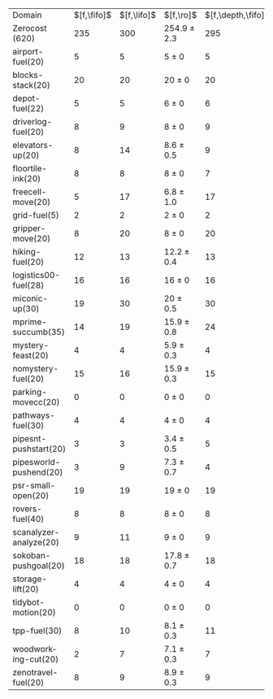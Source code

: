 #+OPTIONS: ':nil *:t -:t ::t <:t H:3 \n:nil ^:t arch:headline author:t
#+OPTIONS: c:nil creator:nil d:(not "LOGBOOK") date:t e:t email:nil f:t
#+OPTIONS: inline:t num:t p:nil pri:nil prop:nil stat:t tags:t tasks:t
#+OPTIONS: tex:t timestamp:t title:t toc:nil todo:t |:t
#+LANGUAGE: en
#+SELECT_TAGS: export
#+EXCLUDE_TAGS: noexport
#+CREATOR: Emacs 24.3.1 (Org mode 8.3.4)

#+ATTR_LATEX: :align |r|*{4}{ccc|}
| Domain                 | $[f,\fifo]$ | $[f,\lifo]$ | $[f,\ro]$       | $[f,\depth,\fifo]$ | $[f,\depth,\lifo]$ | $[f,\depth,\ro]$ | $[f,h,\fifo]$ | $[f,h,\lifo]$ | $[f,h,\ro]$     | $[f,h,\depth,\fifo]$ | $[f,h,\depth,\lifo]$ | $[f,h,\depth,\ro]$ |
| Zerocost (620)         |         235 |         300 | 254.9 $\pm$ 2.3 |                295 |                274 | 303.2 $\pm$ 2.5  |           280 |           301 | 287.7 $\pm$ 3.2 |                  302 |                  288 | 308.1 $\pm$ 2.1    |
| airport-fuel(20)       |           5 |           5 | 5 $\pm$ 0       |                  5 |                  5 | 5 $\pm$ 0        |             5 |             5 | 5 $\pm$ 0       |                    5 |                    5 | 5 $\pm$ 0          |
| blocks-stack(20)       |          20 |          20 | 20 $\pm$ 0      |                 20 |                 20 | 20 $\pm$ 0       |            20 |            20 | 20 $\pm$ 0      |                   20 |                   20 | 20 $\pm$ 0         |
| depot-fuel(22)         |           5 |           5 | 6 $\pm$ 0       |                  6 |                  5 | 6 $\pm$ 0        |             5 |             5 | 6 $\pm$ 0       |                    6 |                    5 | 6 $\pm$ 0          |
| driverlog-fuel(20)     |           8 |           9 | 8 $\pm$ 0       |                  9 |                  9 | 9 $\pm$ 0        |             9 |             9 | 9 $\pm$ 0       |                    9 |                    9 | 9 $\pm$ 0          |
| elevators-up(20)       |           8 |          14 | 8.6 $\pm$ 0.5   |                  9 |                 13 | 11 $\pm$ 1       |             8 |            14 | 8.6 $\pm$ 0.5   |                    9 |                   13 | 11 $\pm$ 1         |
| floortile-ink(20)      |           8 |           8 | 8 $\pm$ 0       |                  7 |                  8 | 7.6 $\pm$ 0.7    |             8 |             8 | 8 $\pm$ 0       |                    7 |                    7 | 6.9 $\pm$ 0.3      |
| freecell-move(20)      |           5 |          17 | 6.8 $\pm$ 1.0   |                 17 |                 15 | 17.3 $\pm$ 0.5   |             5 |            17 | 6.7 $\pm$ 0.9   |                   17 |                   15 | 17.3 $\pm$ 0.5     |
| grid-fuel(5)           |           2 |           2 | 2 $\pm$ 0       |                  2 |                  2 | 2 $\pm$ 0        |             2 |             2 | 2 $\pm$ 0       |                    2 |                    2 | 2 $\pm$ 0          |
| gripper-move(20)       |           8 |          20 | 8 $\pm$ 0       |                 20 |                 10 | 19.2 $\pm$ 1.0   |            20 |            20 | 20 $\pm$ 0      |                   20 |                   20 | 20 $\pm$ 0         |
| hiking-fuel(20)        |          12 |          13 | 12.2 $\pm$ 0.4  |                 13 |                 12 | 12 $\pm$ 0       |            13 |            13 | 12.8 $\pm$ 0.4  |                   13 |                   12 | 12.1 $\pm$ 0.3     |
| logistics00-fuel(28)   |          16 |          16 | 16 $\pm$ 0      |                 16 |                 16 | 16 $\pm$ 0       |            16 |            16 | 16 $\pm$ 0      |                   16 |                   16 | 16 $\pm$ 0         |
| miconic-up(30)         |          19 |          30 | 20 $\pm$ 0.5    |                 30 |                 30 | 30 $\pm$ 0       |            29 |            30 | 30 $\pm$ 0      |                   30 |                   30 | 30 $\pm$ 0         |
| mprime-succumb(35)     |          14 |          19 | 15.9 $\pm$ 0.8  |                 24 |                 15 | 22 $\pm$ 1       |            21 |            19 | 19.6 $\pm$ 0.7  |                   25 |                   15 | 23.4 $\pm$ 0.9     |
| mystery-feast(20)      |           4 |           4 | 5.9 $\pm$ 0.3   |                  4 |                  4 | 6 $\pm$ 0        |             4 |             4 | 5.9 $\pm$ 0.3   |                    4 |                    4 | 6 $\pm$ 0          |
| nomystery-fuel(20)     |          15 |          16 | 15.9 $\pm$ 0.3  |                 15 |                 16 | 16 $\pm$ 0       |            16 |            16 | 16 $\pm$ 0      |                   16 |                   16 | 16 $\pm$ 0         |
| parking-movecc(20)     |           0 |           0 | 0 $\pm$ 0       |                  0 |                  0 | 0 $\pm$ 0        |             0 |             0 | 0 $\pm$ 0       |                    0 |                    0 | 0 $\pm$ 0          |
| pathways-fuel(30)      |           4 |           4 | 4 $\pm$ 0       |                  4 |                  4 | 4 $\pm$ 0        |             4 |             4 | 4 $\pm$ 0       |                    4 |                    4 | 4 $\pm$ 0          |
| pipesnt-pushstart(20)  |           3 |           3 | 3.4 $\pm$ 0.5   |                  5 |                  3 | 5 $\pm$ 0        |             3 |             3 | 3.4 $\pm$ 0.5   |                    5 |                    3 | 5 $\pm$ 0          |
| pipesworld-pushend(20) |           3 |           9 | 7.3 $\pm$ 0.7   |                  4 |                  4 | 8.9 $\pm$ 0.8    |             5 |             9 | 7.7 $\pm$ 0.5   |                    5 |                    6 | 9 $\pm$ 0.9        |
| psr-small-open(20)     |          19 |          19 | 19 $\pm$ 0      |                 19 |                 19 | 19 $\pm$ 0       |            19 |            19 | 19 $\pm$ 0      |                   19 |                   19 | 19 $\pm$ 0         |
| rovers-fuel(40)        |           8 |           8 | 8 $\pm$ 0       |                  8 |                  8 | 8 $\pm$ 0        |             8 |             8 | 8 $\pm$ 0       |                    8 |                    8 | 8 $\pm$ 0          |
| scanalyzer-analyze(20) |           9 |          11 | 9 $\pm$ 0       |                  9 |                  9 | 8.9 $\pm$ 0.3    |            11 |            11 | 11 $\pm$ 0      |                   11 |                   11 | 11 $\pm$ 0         |
| sokoban-pushgoal(20)   |          18 |          18 | 17.8 $\pm$ 0.7  |                 18 |                 18 | 17.3 $\pm$ 0.5   |            19 |            19 | 18 $\pm$ 0      |                   18 |                   18 | 18 $\pm$ 0         |
| storage-lift(20)       |           4 |           4 | 4 $\pm$ 0       |                  4 |                  4 | 4 $\pm$ 0        |             4 |             4 | 4 $\pm$ 0       |                    4 |                    4 | 4 $\pm$ 0          |
| tidybot-motion(20)     |           0 |           0 | 0 $\pm$ 0       |                  0 |                  0 | 0 $\pm$ 0        |             0 |             0 | 0 $\pm$ 0       |                    0 |                    0 | 0 $\pm$ 0          |
| tpp-fuel(30)           |           8 |          10 | 8.1 $\pm$ 0.3   |                 11 |                 10 | 11 $\pm$ 0       |             9 |            10 | 9.6 $\pm$ 0.5   |                   11 |                   10 | 11 $\pm$ 0         |
| woodworking-cut(20)    |           2 |           7 | 7.1 $\pm$ 0.3   |                  7 |                  6 | 8.9 $\pm$ 0.6    |             7 |             7 | 8 $\pm$ 0.5     |                    8 |                    7 | 9 $\pm$ 1          |
| zenotravel-fuel(20)    |           8 |           9 | 8.9 $\pm$ 0.3   |                  9 |                  9 | 9.1 $\pm$ 0.6    |            10 |             9 | 9.6 $\pm$ 0.7   |                   10 |                    9 | 9.3 $\pm$ 1.0      |

